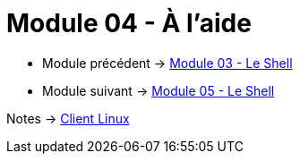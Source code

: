 = Module 04 - À l'aide
:navtitle: aide


* Module précédent -> xref:tssr2023/module-03/shell.adoc[Module 03 - Le Shell]
* Module suivant -> xref:tssr2023/module-03/shell.adoc[Module 05 - Le Shell]

Notes -> xref:notes:eni-tssr:client-linux.adoc[Client Linux]